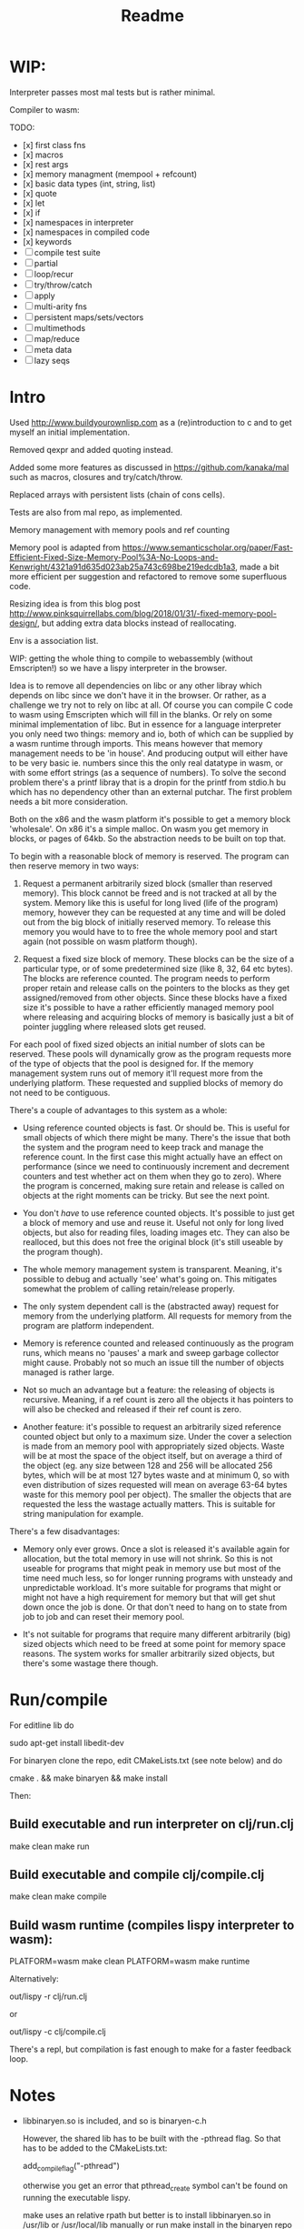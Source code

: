 #+TITLE: Readme


* WIP:

Interpreter passes most mal tests but is rather minimal.

Compiler to wasm:

TODO:

- [x] first class fns
- [x] macros
- [x] rest args
- [x] memory managment (mempool + refcount)
- [x] basic data types (int, string, list)
- [x] quote
- [x] let
- [x] if
- [x] namespaces in interpreter
- [x] namespaces in compiled code
- [x] keywords
- [ ] compile test suite
- [ ] partial
- [ ] loop/recur
- [ ] try/throw/catch
- [ ] apply
- [ ] multi-arity fns
- [ ] persistent maps/sets/vectors
- [ ] multimethods
- [ ] map/reduce
- [ ] meta data
- [ ] lazy seqs


* Intro

Used http://www.buildyourownlisp.com as a (re)introduction to c and to get myself an initial implementation.

Removed qexpr and added quoting instead.

Added some more features as discussed in https://github.com/kanaka/mal such as macros, closures and try/catch/throw.

Replaced arrays with persistent lists (chain of cons cells).

Tests are also from mal repo, as implemented.

Memory management with memory pools and ref counting

Memory pool is adapted from
https://www.semanticscholar.org/paper/Fast-Efficient-Fixed-Size-Memory-Pool%3A-No-Loops-and-Kenwright/4321a91d635d023ab25a743c698be219edcdb1a3,
made a bit more efficient per suggestion and refactored to remove some superfluous code.

Resizing idea is from this blog post http://www.pinksquirrellabs.com/blog/2018/01/31/-fixed-memory-pool-design/, but adding extra data blocks instead of
reallocating.

Env is a association list.

WIP: getting the whole thing to compile to webassembly (without Emscripten!) so we have a lispy interpreter in the browser.

Idea is to remove all dependencies on libc or any other libray which depends on
libc since we don't have it in the browser. Or rather, as a challenge we try not
to rely on libc at all. Of course you can compile C code to wasm using
Emscripten which will fill in the blanks. Or rely on some minimal implementation
of libc. But in essence for a language interpreter you only need two things:
memory and io, both of which can be supplied by a wasm runtime through imports.
This means however that memory management needs to be 'in house'. And producing
output will either have to be very basic ie. numbers since this the only real
datatype in wasm, or with some effort strings (as a sequence of numbers). To
solve the second problem there's a printf libray that is a dropin for the printf
from stdio.h bu which has no dependency other than an external putchar. The
first problem needs a bit more consideration.

Both on the x86 and the wasm platform it's possible to get a memory block
'wholesale'. On x86 it's a simple malloc. On wasm you get memory in blocks, or
pages of 64kb. So the abstraction needs to be built on top that.

To begin with a reasonable block of memory is reserved. The program can then
reserve memory in two ways:

1. Request a permanent arbitrarily sized block (smaller than reserved memory).
   This block cannot be freed and is not tracked at all by the system. Memory
   like this is useful for long lived (life of the program) memory, however they
   can be requested at any time and will be doled out from the big block of
   initially reserved memory. To release this memory you would have to to free
   the whole memory pool and start again (not possible on wasm platform though).

2. Request a fixed size block of memory. These blocks can be the size of a
   particular type, or of some predetermined size (like 8, 32, 64 etc bytes).
   The blocks are reference counted. The program needs to perform proper retain
   and release calls on the pointers to the blocks as they get assigned/removed
   from other objects. Since these blocks have a fixed size it's possible to
   have a rather efficiently managed memory pool where releasing and acquiring
   blocks of memory is basically just a bit of pointer juggling where released
   slots get reused.

For each pool of fixed sized objects an initial number of slots can be reserved.
These pools will dynamically grow as the program requests more of the type of
objects that the pool is designed for. If the memory management system runs out
of memory it'll request more from the underlying platform. These requested and
supplied blocks of memory do not need to be contiguous.

There's a couple of advantages to this system as a whole:

- Using reference counted objects is fast. Or should be. This is useful for
  small objects of which there might be many. There's the issue that both the
  system and the program need to keep track and manage the reference count. In the first
  case this might actually have an effect on performance (since we need to
  continuously increment and decrement counters and test whether act on them
  when they go to zero). Where the program is concerned, making sure retain and
  release is called on objects at the right moments can be tricky. But see the next point.

- You don't /have/ to use reference counted objects. It's possible to just get a
  block of memory and use and reuse it. Useful not only for long lived objects,
  but also for reading files, loading images etc. They can also be realloced,
  but this does not free the original block (it's still useable by the program
  though).

- The whole memory management system is transparent. Meaning, it's possible to
  debug and actually 'see' what's going on. This mitigates somewhat the problem
  of calling retain/release properly.

- The only system dependent call is the (abstracted away) request for memory
  from the underlying platform. All requests for memory from the program are
  platform independent.

- Memory is reference counted and released continuously as the program runs,
  which means no 'pauses' a mark and sweep garbage collector might cause.
  Probably not so much an issue till the number of objects managed is rather
  large.

- Not so much an advantage but a feature: the releasing of objects is recursive.
  Meaning, if a ref count is zero all the objects it has pointers to will also
  be checked and released if their ref count is zero.

- Another feature: it's possible to request an arbitrarily sized reference
  counted object but only to a maximum size. Under the cover a selection is made
  from an memory pool with appropriately sized objects. Waste will be at most
  the space of the object itself, but on average a third of the object (eg. any
  size between 128 and 256 will be allocated 256 bytes, which will be at most
  127 bytes waste and at minimum 0, so with even distribution of sizes requested
  will mean on average 63-64 bytes waste for this memory pool per object). The
  smaller the objects that are requested the less the wastage actually matters.
  This is suitable for string manipulation for example.

There's a few disadvantages:

- Memory only ever grows. Once a slot is released it's available again for
  allocation, but the total memory in use will not shrink. So this is not
  useable for programs that might peak in memory use but most of the time need
  much less, so for longer running programs with unsteady and unpredictable
  workload. It's more suitable for programs that might or might not have a high
  requirement for memory but that will get shut down once the job is done. Or
  that don't need to hang on to state from job to job and can reset their memory
  pool.

- It's not suitable for programs that require many different arbitrarily (big)
  sized objects which need to be freed at some point for memory space reasons.
  The system works for smaller arbitrarily sized objects, but there's some
  wastage there though.



* Run/compile
For editline lib do

   sudo apt-get install libedit-dev

For binaryen clone the repo, edit CMakeLists.txt (see note below) and do

    cmake . && make binaryen && make install

Then:

** Build executable and run interpreter on clj/run.clj
make clean
make run
** Build executable and compile clj/compile.clj
make clean
make compile
** Build wasm runtime (compiles lispy interpreter to wasm):
PLATFORM=wasm make clean
PLATFORM=wasm make runtime

Alternatively:

    out/lispy -r clj/run.clj

or

    out/lispy -c clj/compile.clj

There's a repl, but compilation is fast enough to make for a faster feedback loop.

* Notes
- libbinaryen.so is included, and so is binaryen-c.h

  However, the shared lib has to be built with the -pthread flag. So that has to be added to the CMakeLists.txt:

  add_compile_flag("-pthread")

  otherwise you get an error that pthread_create symbol can't be found on running the executable lispy.

  make uses an relative rpath but better is to install libbinaryen.so in
  /usr/lib or /usr/local/lib manually or run make install in the binaryen repo
  (after editing the CMakeLists.txt)

 - when using the included libbinaryen.so run lispy from the repo's root dir
   since it's linked relatively from there by rpath.

* TODO:
- expand lispy stdlib somewhat

  Would be nice:
- persistent vectors and maps, but plists could function as such
- namespaces, keywords, loop/recur, atoms, meta data, multimethods, sets, seq abstraction
- interpreter/compiler in lispy!

Plan is when memory management is under control with memory pools and reference counting to slowly build a compiler to webassembly and/or llvm IR.
* references
** memory pool
- https://www.semanticscholar.org/paper/Fast-Efficient-Fixed-Size-Memory-Pool%3A-No-Loops-and-Kenwright/4321a91d635d023ab25a743c698be219edcdb1a3,
- http://www.pinksquirrellabs.com/blog/2018/01/31/-fixed-memory-pool-design
** reference counting in c
  http://manujbhatia.com/2020/04/11/reference-counting-in-c/
  https://snai.pe/posts/c-smart-pointers
  https://xs-labs.com/en/archives/articles/c-reference-counting/
  https://nullprogram.com/blog/2015/02/17/
  https://codereview.stackexchange.com/questions/146561/reference-counting-in-c99
  https://github.com/mneri/refc/blob/master/src/refc.c
